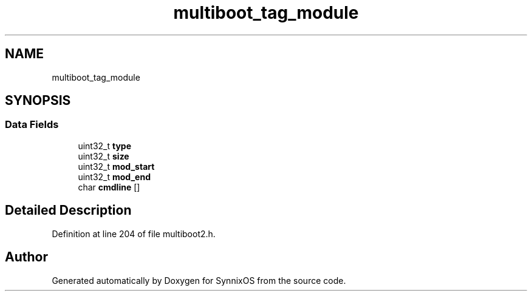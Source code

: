 .TH "multiboot_tag_module" 3 "Sat Jul 24 2021" "SynnixOS" \" -*- nroff -*-
.ad l
.nh
.SH NAME
multiboot_tag_module
.SH SYNOPSIS
.br
.PP
.SS "Data Fields"

.in +1c
.ti -1c
.RI "uint32_t \fBtype\fP"
.br
.ti -1c
.RI "uint32_t \fBsize\fP"
.br
.ti -1c
.RI "uint32_t \fBmod_start\fP"
.br
.ti -1c
.RI "uint32_t \fBmod_end\fP"
.br
.ti -1c
.RI "char \fBcmdline\fP []"
.br
.in -1c
.SH "Detailed Description"
.PP 
Definition at line 204 of file multiboot2\&.h\&.

.SH "Author"
.PP 
Generated automatically by Doxygen for SynnixOS from the source code\&.
